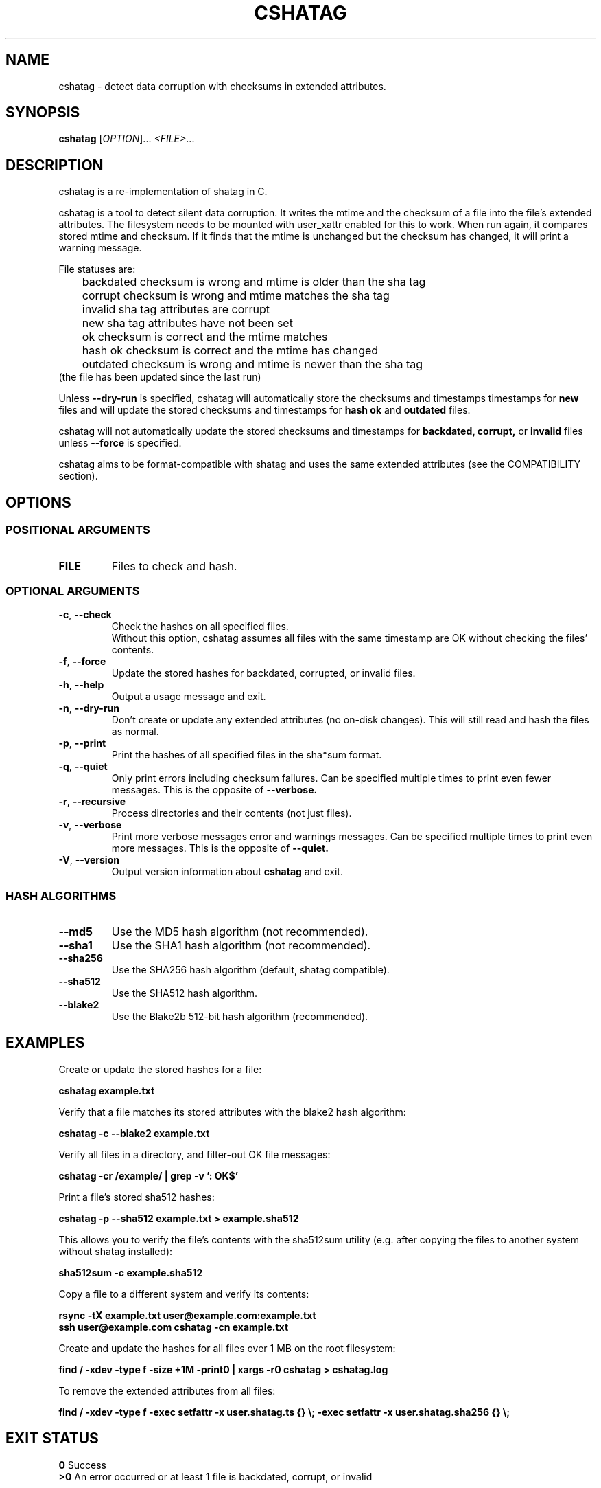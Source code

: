 .\"Generate README file for github: MANWIDTH=80 man ./cshatag.1 > README
.TH CSHATAG 1 "September 2018" "cshatag 0.1" "User Commands"
.SH NAME

cshatag \- detect data corruption with checksums in extended attributes.

.SH SYNOPSIS

.B cshatag
[\fI\,OPTION\/\fR]... \fI\,<FILE>\/\fR...

.SH DESCRIPTION

cshatag is a re-implementation of shatag in C.

cshatag is a tool to detect silent data corruption. It writes the mtime and
the checksum of a file into the file's extended attributes. The filesystem
needs to be mounted with user_xattr enabled for this to work. When run again,
it compares stored mtime and checksum. If it finds that the mtime is unchanged
but the checksum has changed, it will print a warning message.

File statuses are:
.br
	backdated   checksum is wrong and mtime is older than the sha tag
.br
	corrupt     checksum is wrong and mtime matches the sha tag
.br
	invalid     sha tag attributes are corrupt
.br
	new         sha tag attributes have not been set
.br
	ok          checksum is correct and the mtime matches
.br
	hash ok     checksum is correct and the mtime has changed
.br
	outdated    checksum is wrong and mtime is newer than the sha tag
.br
                 (the file has been updated since the last run)

Unless
.B --dry-run
is specified, cshatag will automatically store the checksums and timestamps
timestamps for
.B new
files and will update the stored checksums and timestamps for
.B hash ok
and
.B outdated
files.

cshatag will not automatically update the stored checksums and timestamps for
.B backdated, corrupt,
or
.B invalid
files unless
.B --force
is specified.

cshatag aims to be format-compatible with shatag and uses the same extended
attributes (see the COMPATIBILITY section).

.SH OPTIONS
.SS "POSITIONAL ARGUMENTS"
.TP
.BR FILE
Files to check and hash.

.SS "OPTIONAL ARGUMENTS"
.TP
.BR \-c ", " \-\^\-check
Check the hashes on all specified files.
.br
Without this option, cshatag assumes all files with the same timestamp are OK
without checking the files' contents.
.TP
.BR \-f ", " \-\^\-force
Update the stored hashes for backdated, corrupted, or invalid files.
.TP
.BR \-h ", " \-\^\-help
Output a usage message and exit.
.TP
.BR \-n ", " \-\^\-dry-run
Don't create or update any extended attributes (no on-disk changes).
This will still read and hash the files as normal.
.TP
.BR \-p ", " \-\^\-print
Print the hashes of all specified files in the sha*sum format.
.TP
.BR \-q ", " \-\^\-quiet
Only print errors including checksum failures. Can be specified multiple times
to print even fewer messages. This is the opposite of
.B --verbose.
.TP
.BR \-r ", " \-\^\-recursive
Process directories and their contents (not just files).
.TP
.BR \-v ", " \-\^\-verbose
Print more verbose messages error and warnings messages. Can be specified
multiple times to print even more messages. This is the opposite of
.B --quiet.
.TP
.BR \-V ", " \-\^\-version
Output version information about
.B cshatag
and exit.

.SS "HASH ALGORITHMS"
.TP
.BR \-\^\-md5
Use the MD5 hash algorithm (not recommended).
.TP
.BR \-\^\-sha1
Use the SHA1 hash algorithm (not recommended).
.TP
.BR \-\^\-sha256
Use the SHA256 hash algorithm (default, shatag compatible).
.TP
.BR \-\^\-sha512
Use the SHA512 hash algorithm.
.TP
.BR \-\^\-blake2
Use the Blake2b 512-bit hash algorithm (recommended).

.SH EXAMPLES

Create or update the stored hashes for a file:

.B cshatag example.txt

Verify that a file matches its stored attributes with the blake2 hash algorithm:

.B cshatag -c --blake2 example.txt

Verify all files in a directory, and filter-out OK file messages:

.B cshatag -cr /example/ | grep -v ': OK$'

Print a file's stored sha512 hashes:

.B cshatag -p --sha512 example.txt > example.sha512

This allows you to verify the file's contents with the sha512sum utility
(e.g. after copying the files to another system without shatag installed):

.B sha512sum -c example.sha512

Copy a file to a different system and verify its contents:

.B rsync -tX example.txt user@example.com:example.txt
.br
.B ssh user@example.com cshatag -cn example.txt

Create and update the hashes for all files over 1 MB on the root
filesystem:

.B find / -xdev -type f -size +1M -print0 | xargs -r0 cshatag > cshatag.log

To remove the extended attributes from all files:

.B find / -xdev -type f -exec setfattr -x user.shatag.ts {} \\\;
.B -exec setfattr -x user.shatag.sha256 {} \\\;

.SH "EXIT STATUS"

.B 0
Success
.br
.B >0
An error occurred or at least 1 file is backdated, corrupt, or invalid

.SH COMPATIBILITY

cshatag writes the user.shatag.ts field with full nanosecond precision, while
the original shatag utility (in python) uses a double for the whole mtime and
loses ~200 ns of resolution. To deal with this, cshatag treats timestamps
within 1 \[mc]s as equal.

The original shatag utility also only supports the sha256 hash algorithm.

.SH AUTHOR
Written by Jakob Unterwurzacher, and Tim Schlueter.

.SH COPYRIGHT
Copyright \(co 2012 Jakob Unterwurzacher.
.br
Copyright \(co 2018 Tim Schlueter.

License GPLv2+: GNU GPL version 2 or later
<https://www.gnu.org/licenses/licenses.html>.

This is free software: you are free to change and redistribute it.
There is NO WARRANTY, to the extent permitted by law.

.SH "SEE ALSO"
shatag(1), sha256sum(1), getfattr(1), setfattr(1)

The current version is available via http:
.br
.B https://github.com/modelrockettier/cshatag

The original shatag utility, written in python by Maxime Augier:
.br
.B https://bitbucket.org/maugier/shatag
